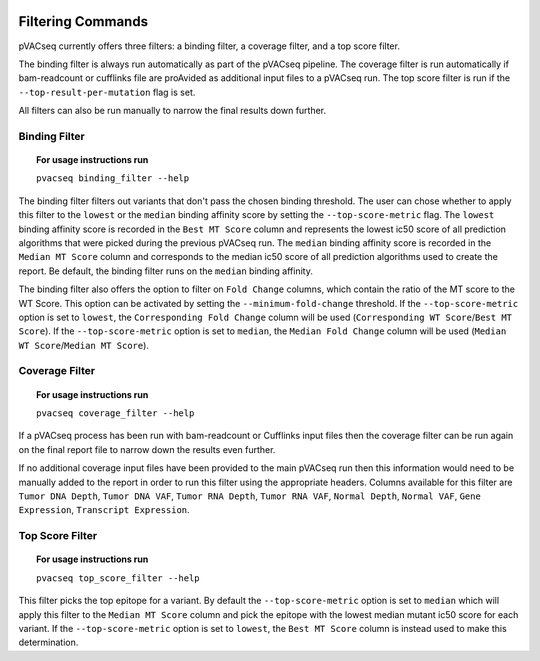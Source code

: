 .. image:: ../images/pVACseq_logo_trans-bg_sm_v4b.png
    :align: right
    :alt: pVACseq logo

Filtering Commands
=============================

pVACseq currently offers three filters: a binding filter, a coverage filter,
and a top score filter.

The binding filter is always run automatically as part of the pVACseq pipeline.
The coverage filter is run automatically if bam-readcount or cufflinks file are
proAvided as additional input files to a pVACseq run. The top score filter is
run if the ``--top-result-per-mutation`` flag is set.

All filters can also be run manually to narrow the final results down further.

Binding Filter
--------------

.. topic:: For usage instructions run

   ``pvacseq binding_filter --help``

.. .. argparse::
    :module: lib.binding_filter
    :func: define_parser
    :prog: pvacseq binding_filter

The binding filter filters out variants that don't pass the chosen binding threshold.
The user can chose whether to apply this filter to the ``lowest`` or the ``median`` binding
affinity score by setting the ``--top-score-metric`` flag. The ``lowest`` binding
affinity score is recorded in the ``Best MT Score`` column and represents the lowest
ic50 score of all prediction algorithms that were picked during the previous pVACseq run.
The ``median`` binding affinity score is recorded in the ``Median MT Score`` column and
corresponds to the median ic50 score of all prediction algorithms used to create the report.
Be default, the binding filter runs on the ``median`` binding affinity.

The binding filter also offers the option to filter on ``Fold Change`` columns, which contain
the ratio of the MT score to the WT Score. This option can be activated by setting the
``--minimum-fold-change`` threshold. If the ``--top-score-metric`` option is set to ``lowest``, the
``Corresponding Fold Change`` column will be used (``Corresponding WT Score``/``Best MT Score``).
If the ``--top-score-metric`` option is set to ``median``, the ``Median Fold Change`` column
will be used (``Median WT Score``/``Median MT Score``).

Coverage Filter
---------------

.. topic:: For usage instructions run

   ``pvacseq coverage_filter --help``

.. .. argparse::
    :module: lib.coverage_filter
    :func: define_parser
    :prog: pvacseq coverage_filter

If a pVACseq process has been run with bam-readcount or Cufflinks input files then the coverage filter
can be run again on the final report file to narrow down the results even further.

If no additional coverage input files have been provided to the main pVACseq run then this information
would need to be manually added to the report in order to run this filter
using the appropriate headers. Columns available for this filter are ``Tumor DNA Depth``, ``Tumor DNA VAF``,
``Tumor RNA Depth``, ``Tumor RNA VAF``, ``Normal Depth``, ``Normal VAF``, ``Gene Expression``, ``Transcript Expression``.

Top Score Filter
----------------

.. topic:: For usage instructions run

   ``pvacseq top_score_filter --help``

This filter picks the top epitope for a variant. By default the
``--top-score-metric`` option is set to ``median`` which will apply this
filter to the ``Median MT Score`` column and pick the epitope with the lowest
median mutant ic50 score for each variant. If the ``--top-score-metric``
option is set to ``lowest``, the ``Best MT Score`` column is instead used to
make this determination.
